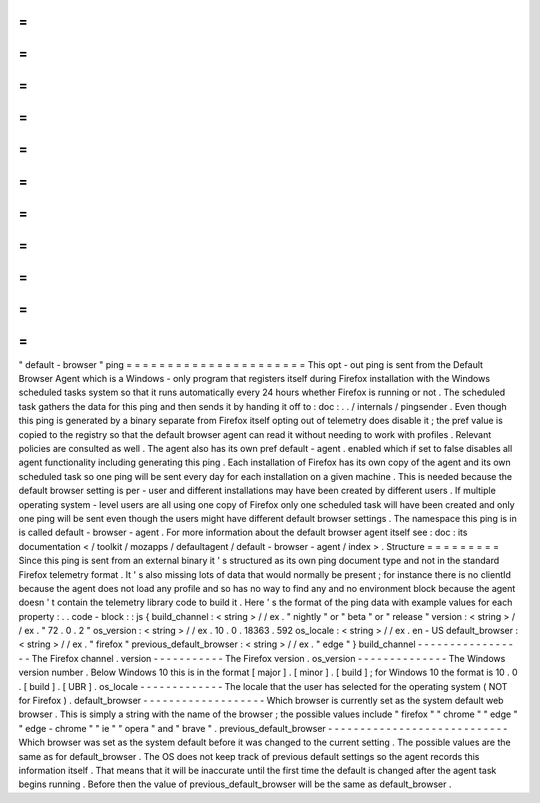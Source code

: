 =
=
=
=
=
=
=
=
=
=
=
=
=
=
=
=
=
=
=
=
=
=
"
default
-
browser
"
ping
=
=
=
=
=
=
=
=
=
=
=
=
=
=
=
=
=
=
=
=
=
=
This
opt
-
out
ping
is
sent
from
the
Default
Browser
Agent
which
is
a
Windows
-
only
program
that
registers
itself
during
Firefox
installation
with
the
Windows
scheduled
tasks
system
so
that
it
runs
automatically
every
24
hours
whether
Firefox
is
running
or
not
.
The
scheduled
task
gathers
the
data
for
this
ping
and
then
sends
it
by
handing
it
off
to
:
doc
:
.
.
/
internals
/
pingsender
.
Even
though
this
ping
is
generated
by
a
binary
separate
from
Firefox
itself
opting
out
of
telemetry
does
disable
it
;
the
pref
value
is
copied
to
the
registry
so
that
the
default
browser
agent
can
read
it
without
needing
to
work
with
profiles
.
Relevant
policies
are
consulted
as
well
.
The
agent
also
has
its
own
pref
default
-
agent
.
enabled
which
if
set
to
false
disables
all
agent
functionality
including
generating
this
ping
.
Each
installation
of
Firefox
has
its
own
copy
of
the
agent
and
its
own
scheduled
task
so
one
ping
will
be
sent
every
day
for
each
installation
on
a
given
machine
.
This
is
needed
because
the
default
browser
setting
is
per
-
user
and
different
installations
may
have
been
created
by
different
users
.
If
multiple
operating
system
-
level
users
are
all
using
one
copy
of
Firefox
only
one
scheduled
task
will
have
been
created
and
only
one
ping
will
be
sent
even
though
the
users
might
have
different
default
browser
settings
.
The
namespace
this
ping
is
in
is
called
default
-
browser
-
agent
.
For
more
information
about
the
default
browser
agent
itself
see
:
doc
:
its
documentation
<
/
toolkit
/
mozapps
/
defaultagent
/
default
-
browser
-
agent
/
index
>
.
Structure
=
=
=
=
=
=
=
=
=
Since
this
ping
is
sent
from
an
external
binary
it
'
s
structured
as
its
own
ping
document
type
and
not
in
the
standard
Firefox
telemetry
format
.
It
'
s
also
missing
lots
of
data
that
would
normally
be
present
;
for
instance
there
is
no
clientId
because
the
agent
does
not
load
any
profile
and
so
has
no
way
to
find
any
and
no
environment
block
because
the
agent
doesn
'
t
contain
the
telemetry
library
code
to
build
it
.
Here
'
s
the
format
of
the
ping
data
with
example
values
for
each
property
:
.
.
code
-
block
:
:
js
{
build_channel
:
<
string
>
/
/
ex
.
"
nightly
"
or
"
beta
"
or
"
release
"
version
:
<
string
>
/
/
ex
.
"
72
.
0
.
2
"
os_version
:
<
string
>
/
/
ex
.
10
.
0
.
18363
.
592
os_locale
:
<
string
>
/
/
ex
.
en
-
US
default_browser
:
<
string
>
/
/
ex
.
"
firefox
"
previous_default_browser
:
<
string
>
/
/
ex
.
"
edge
"
}
build_channel
-
-
-
-
-
-
-
-
-
-
-
-
-
-
-
-
-
The
Firefox
channel
.
version
-
-
-
-
-
-
-
-
-
-
-
The
Firefox
version
.
os_version
-
-
-
-
-
-
-
-
-
-
-
-
-
-
The
Windows
version
number
.
Below
Windows
10
this
is
in
the
format
[
major
]
.
[
minor
]
.
[
build
]
;
for
Windows
10
the
format
is
10
.
0
.
[
build
]
.
[
UBR
]
.
os_locale
-
-
-
-
-
-
-
-
-
-
-
-
-
The
locale
that
the
user
has
selected
for
the
operating
system
(
NOT
for
Firefox
)
.
default_browser
-
-
-
-
-
-
-
-
-
-
-
-
-
-
-
-
-
-
-
Which
browser
is
currently
set
as
the
system
default
web
browser
.
This
is
simply
a
string
with
the
name
of
the
browser
;
the
possible
values
include
"
firefox
"
"
chrome
"
"
edge
"
"
edge
-
chrome
"
"
ie
"
"
opera
"
and
"
brave
"
.
previous_default_browser
-
-
-
-
-
-
-
-
-
-
-
-
-
-
-
-
-
-
-
-
-
-
-
-
-
-
-
-
Which
browser
was
set
as
the
system
default
before
it
was
changed
to
the
current
setting
.
The
possible
values
are
the
same
as
for
default_browser
.
The
OS
does
not
keep
track
of
previous
default
settings
so
the
agent
records
this
information
itself
.
That
means
that
it
will
be
inaccurate
until
the
first
time
the
default
is
changed
after
the
agent
task
begins
running
.
Before
then
the
value
of
previous_default_browser
will
be
the
same
as
default_browser
.
